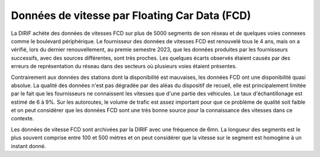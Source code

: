Données de vitesse par Floating Car Data (FCD)
-----------------------------------------------
La DIRIF achète des données de vitesses FCD sur plus de 5000 segments de son réseau et de quelques voies connexes comme le boulevard périphérique.
Le fournisseur  des données de vitesses FCD est renouvelé tous le 4 ans, mais on a vérifié, lors du dernier renouvellement, au premie semestre 2023, que les données produites par les fournisseurs successifs, avec des sources différentes, sont très proches. Les quelques écarts observés étaient causés par des erreurs de représentation du réseau dans des secteurs où plusieurs voies étaient présentes.

Contrairement aux données des stations dont la disponibilité est mauvaises, les données FCD ont une disponibilité quasi absolue. La qualité des données n'est pas dégradée par des aléas du dispositif de recueil, elle est principalement limitée par le fait que les fournisseurs ne connaissent les vitesses que d'une partie des véhicules. Le taux d'échantillonage est estimé de 6 à 9%.  Sur les autoroutes, le volume de trafic est assez important pour que ce problème de qualité soit faible et on peut considérer que les données FCD sont une très bonne source pour la connaissance des vitesses dans ce contexte.

Les données de vitesse FCD sont archivées par la DIRIF avec une fréquence de 6mn. La longueur des segments est le plus souvent comprise entre 100 et 500 mètres et on peut considérer que la vitesse sur le segment est homogène à un instant donné.



